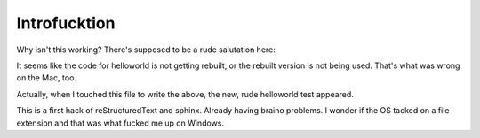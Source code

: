 
Introfucktion
=============

Why isn't this working? There's supposed to be a rude salutation here:


.. helloworld::

It seems like the code for helloworld is not getting rebuilt, or the rebuilt
version is not being used.  That's what was wrong on the Mac, too.

Actually, when I touched this file to write the above, the new, rude helloworld test appeared.

This is a first hack of reStructuredText and sphinx.  Already having braino problems.  I wonder if the OS tacked on a file extension and that was what fucked me up on Windows.\
